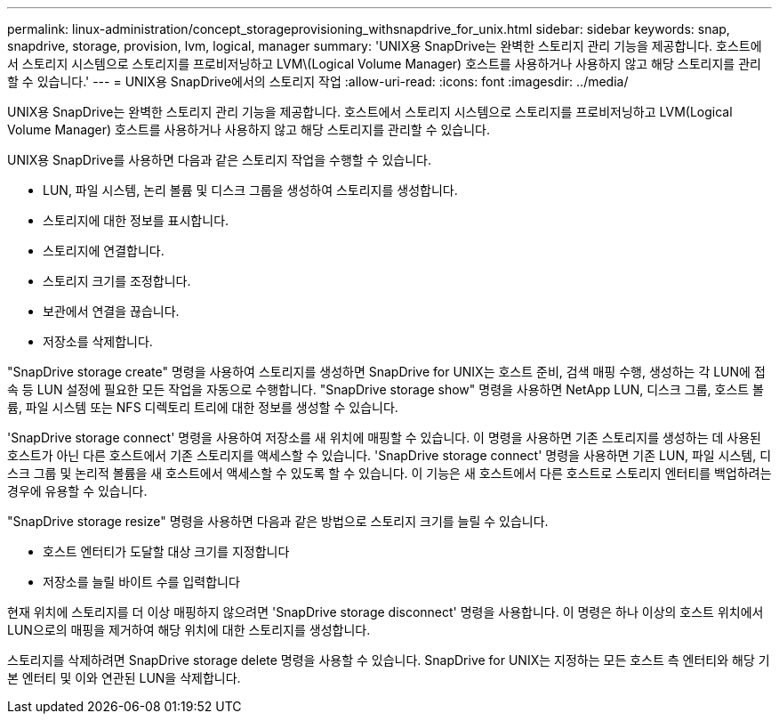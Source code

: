 ---
permalink: linux-administration/concept_storageprovisioning_withsnapdrive_for_unix.html 
sidebar: sidebar 
keywords: snap, snapdrive, storage, provision, lvm, logical, manager 
summary: 'UNIX용 SnapDrive는 완벽한 스토리지 관리 기능을 제공합니다. 호스트에서 스토리지 시스템으로 스토리지를 프로비저닝하고 LVM\(Logical Volume Manager) 호스트를 사용하거나 사용하지 않고 해당 스토리지를 관리할 수 있습니다.' 
---
= UNIX용 SnapDrive에서의 스토리지 작업
:allow-uri-read: 
:icons: font
:imagesdir: ../media/


[role="lead"]
UNIX용 SnapDrive는 완벽한 스토리지 관리 기능을 제공합니다. 호스트에서 스토리지 시스템으로 스토리지를 프로비저닝하고 LVM(Logical Volume Manager) 호스트를 사용하거나 사용하지 않고 해당 스토리지를 관리할 수 있습니다.

UNIX용 SnapDrive를 사용하면 다음과 같은 스토리지 작업을 수행할 수 있습니다.

* LUN, 파일 시스템, 논리 볼륨 및 디스크 그룹을 생성하여 스토리지를 생성합니다.
* 스토리지에 대한 정보를 표시합니다.
* 스토리지에 연결합니다.
* 스토리지 크기를 조정합니다.
* 보관에서 연결을 끊습니다.
* 저장소를 삭제합니다.


"SnapDrive storage create" 명령을 사용하여 스토리지를 생성하면 SnapDrive for UNIX는 호스트 준비, 검색 매핑 수행, 생성하는 각 LUN에 접속 등 LUN 설정에 필요한 모든 작업을 자동으로 수행합니다. "SnapDrive storage show" 명령을 사용하면 NetApp LUN, 디스크 그룹, 호스트 볼륨, 파일 시스템 또는 NFS 디렉토리 트리에 대한 정보를 생성할 수 있습니다.

'SnapDrive storage connect' 명령을 사용하여 저장소를 새 위치에 매핑할 수 있습니다. 이 명령을 사용하면 기존 스토리지를 생성하는 데 사용된 호스트가 아닌 다른 호스트에서 기존 스토리지를 액세스할 수 있습니다. 'SnapDrive storage connect' 명령을 사용하면 기존 LUN, 파일 시스템, 디스크 그룹 및 논리적 볼륨을 새 호스트에서 액세스할 수 있도록 할 수 있습니다. 이 기능은 새 호스트에서 다른 호스트로 스토리지 엔터티를 백업하려는 경우에 유용할 수 있습니다.

"SnapDrive storage resize" 명령을 사용하면 다음과 같은 방법으로 스토리지 크기를 늘릴 수 있습니다.

* 호스트 엔터티가 도달할 대상 크기를 지정합니다
* 저장소를 늘릴 바이트 수를 입력합니다


현재 위치에 스토리지를 더 이상 매핑하지 않으려면 'SnapDrive storage disconnect' 명령을 사용합니다. 이 명령은 하나 이상의 호스트 위치에서 LUN으로의 매핑을 제거하여 해당 위치에 대한 스토리지를 생성합니다.

스토리지를 삭제하려면 SnapDrive storage delete 명령을 사용할 수 있습니다. SnapDrive for UNIX는 지정하는 모든 호스트 측 엔터티와 해당 기본 엔터티 및 이와 연관된 LUN을 삭제합니다.
